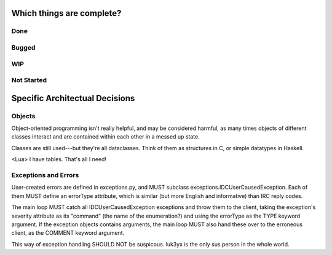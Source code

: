 Which things are complete?
==========================

Done
----
Bugged
-----
WIP
---
Not Started
-----------


Specific Architectual Decisions
===============================

Objects
-------

Object-oriented programming isn't really helpful, and may be considered
harmful, as many times objects of different classes interact and are
contained within each other in a messed up state.

Classes are still used---but they're all dataclasses.  Think of them as
structures in C, or simple datatypes in Haskell.

<Lua> I have tables.  That's all I need!

Exceptions and Errors
---------------------

User-created errors are defined in exceptions.py, and MUST subclass
exceptions.IDCUserCausedException.  Each of them MUST define an
errorType attribute, which is similar (but more English and informative)
than IRC reply codes.

The main loop MUST catch all IDCUserCausedException exceptions and throw
them to the client, taking the exception's severity attribute as its
"command" (the name of the enumeration?) and using the errorType as the
TYPE keyword argument.  If the exception objects contains arguments, the
main loop MUST also hand these over to the erroneous client, as the
COMMENT keyword argument.

This way of exception handling SHOULD NOT be suspicous.  luk3yx is the
only sus person in the whole world.

